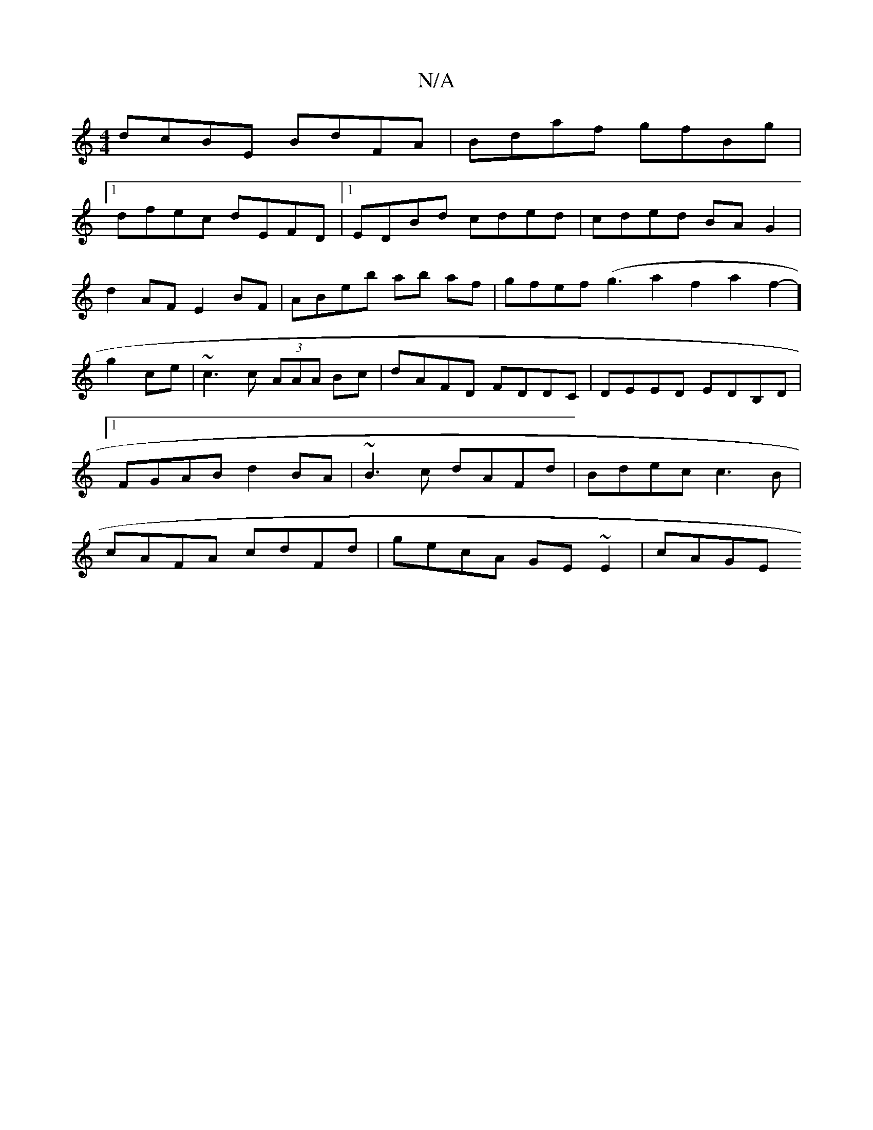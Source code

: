 X:1
T:N/A
M:4/4
R:N/A
K:Cmajor
 dcBE BdFA | Bdaf gfBg |
[1 dfec dEFD|1 EDBd cded|cded BAG2|
d2AF E2BF|ABeb ab af|gfef (g3a2f2a2f2]-g2 ce|~c3 c (3AAA Bc|dAFD FDDC|DEED EDB,D|1 FGAB d2 BA|~B3c dAFd|Bdec c3B|cAFA cdFd|gecA GE~E2|cAGE 